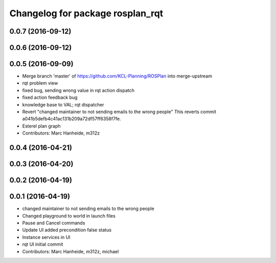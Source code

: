 ^^^^^^^^^^^^^^^^^^^^^^^^^^^^^^^^^
Changelog for package rosplan_rqt
^^^^^^^^^^^^^^^^^^^^^^^^^^^^^^^^^

0.0.7 (2016-09-12)
------------------

0.0.6 (2016-09-12)
------------------

0.0.5 (2016-09-09)
------------------
* Merge branch 'master' of https://github.com/KCL-Planning/ROSPlan into merge-upstream
* rqt problem view
* fixed bug, sending wrong value in rqt action dispatch
* fixed action feedback bug
* knowledge base to VAL; rqt dispatcher
* Revert "changed maintainer to not sending emails to the wrong people"
  This reverts commit a041b5defb4c41ac131b209a72df57ff6358f7fe.
* Esterel plan graph
* Contributors: Marc Hanheide, m312z

0.0.4 (2016-04-21)
------------------

0.0.3 (2016-04-20)
------------------

0.0.2 (2016-04-19)
------------------

0.0.1 (2016-04-19)
------------------
* changed maintainer to not sending emails to the wrong people
* Changed playground to world in launch files
* Pause and Cancel commands
* Update UI added precondition false status
* Instance services in UI
* rqt UI initial commit
* Contributors: Marc Hanheide, m312z, michael
